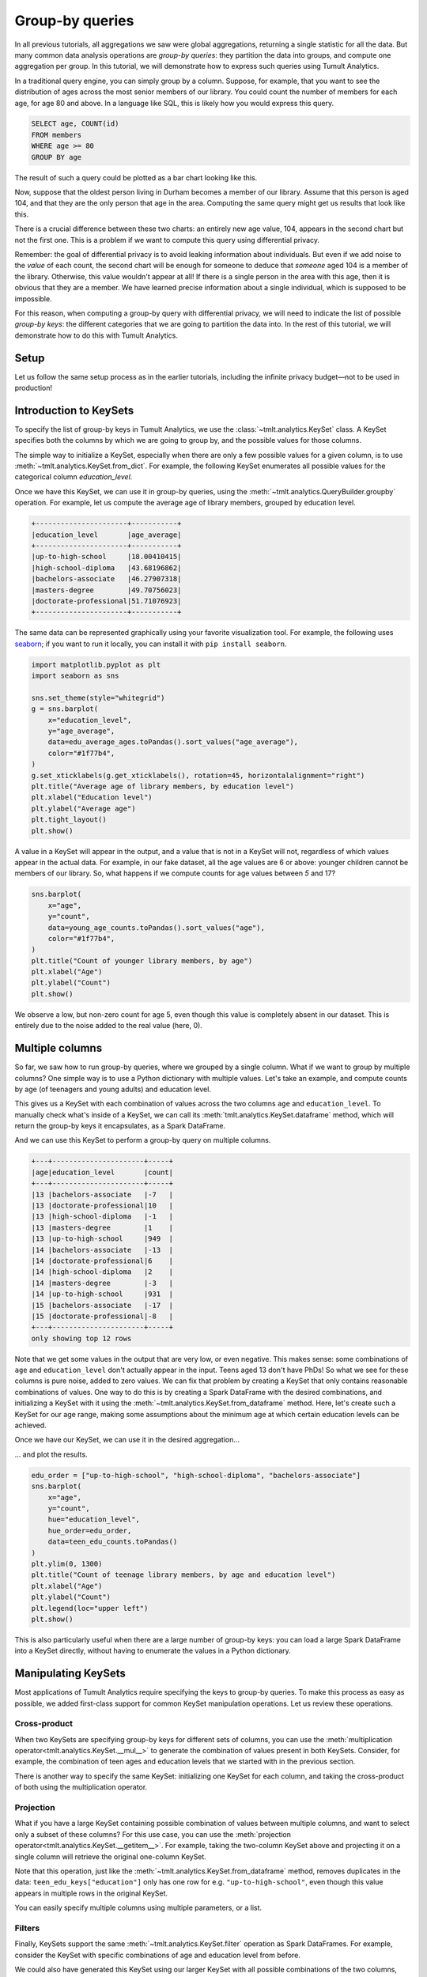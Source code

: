 .. _Group-by queries:

Group-by queries
================

..
    SPDX-License-Identifier: CC-BY-SA-4.0
    Copyright Tumult Labs 2025

In all previous tutorials, all aggregations we saw were global aggregations,
returning a single statistic for all the data. But many common data analysis
operations are *group-by queries*: they partition the data into groups, and
compute one aggregation per group. In this tutorial, we will demonstrate how to
express such queries using Tumult Analytics.

In a traditional query engine, you can simply group by a column. Suppose, for
example, that you want to see the distribution of ages across the most senior
members of our library. You could count the number of members for each age, for
age 80 and above. In a language like SQL, this is likely how you would express
this query.

.. code-block::

   SELECT age, COUNT(id)
   FROM members
   WHERE age >= 80
   GROUP BY age

The result of such a query could be plotted as a bar chart looking like this.

.. image:: ../images/chart_senior_counts_1.png
    :alt: A bar chart counting the number of senior library members for each age 80 or over. The bars get progressively lower from 80 to 95.
    :align: center

Now, suppose that the oldest person living in Durham becomes a member of our
library. Assume that this person is aged 104, and that they are the only person
that age in the area. Computing the same query might get us
results that look like this.

.. image:: ../images/chart_senior_counts_2.png
    :alt: The same chart as before, except there is now a new value on the x-axis: after 95, a small bar associated with age 104 is visible.
    :align: center

There is a crucial difference between these two charts: an entirely new age
value, 104, appears in the second chart but not the first one. This is a problem
if we want to compute this query using differential privacy.

Remember: the goal of differential privacy is to avoid leaking information about
individuals. But even if we add noise to the *value* of each count, the second
chart will be enough for someone to deduce that *someone* aged 104 is a member
of the library. Otherwise, this value wouldn't appear at all! If there is a
single person in the area with this age, then it is obvious that they are a
member. We have learned precise information about a single individual, which is
supposed to be impossible.

For this reason, when computing a group-by query with differential privacy, we
will need to indicate the list of possible *group-by keys*: the different
categories that we are going to partition the data into. In the rest of this
tutorial, we will demonstrate how to do this with Tumult Analytics.

Setup
-----

Let us follow the same setup process as in the earlier tutorials, including the
infinite privacy budget—not to be used in production!

.. testcode::

   from pyspark import SparkFiles
   from pyspark.sql import SparkSession
   from tmlt.analytics import (
       AddOneRow,
       KeySet,
       PureDPBudget,
       QueryBuilder,
       Session,
   )

   spark = SparkSession.builder.getOrCreate()
   spark.sparkContext.addFile(
       "https://tumult-public.s3.amazonaws.com/library-members.csv"
   )
   members_df = spark.read.csv(
       SparkFiles.get("library-members.csv"), header=True, inferSchema=True
   )

   session = Session.from_dataframe(
       privacy_budget=PureDPBudget(epsilon=float('inf')),
       source_id="members",
       dataframe=members_df,
       protected_change=AddOneRow(),
   )

Introduction to KeySets
-----------------------

To specify the list of group-by keys in Tumult Analytics, we use the
:class:`~tmlt.analytics.KeySet` class. A KeySet specifies both the
columns by which we are going to group by, and the possible values for those
columns.

The simple way to initialize a KeySet, especially when there are only a few
possible values for a given column, is to use
:meth:`~tmlt.analytics.KeySet.from_dict`. For example, the following
KeySet enumerates all possible values for the categorical column
`education_level`.

.. testcode::

   edu_levels = KeySet.from_dict({
       "education_level": [
           "up-to-high-school",
           "high-school-diploma",
           "bachelors-associate",
           "masters-degree",
           "doctorate-professional",
       ]
   })

Once we have this KeySet, we can use it in group-by queries, using the
:meth:`~tmlt.analytics.QueryBuilder.groupby` operation. For
example, let us compute the average age of library members, grouped by education
level.

.. testcode::

   edu_average_age_query = (
       QueryBuilder("members")
       .groupby(edu_levels)
       .average("age", low=0, high=120)
   )
   edu_average_ages = session.evaluate(
       edu_average_age_query,
       privacy_budget=PureDPBudget(1),
   )
   edu_average_ages.sort("age_average").show(truncate=False)

.. testoutput::
   :hide:
   :options: +NORMALIZE_WHITESPACE

   +----------------------+...+
   |education_level       |age_average |
   +----------------------+...+
   |up-to-high-school     |...|
   |high-school-diploma   |...|
   |bachelors-associate   |...|
   |masters-degree        |...|
   |doctorate-professional|...|
   +----------------------+...+

.. code-block::

   +----------------------+-----------+
   |education_level       |age_average|
   +----------------------+-----------+
   |up-to-high-school     |18.00410415|
   |high-school-diploma   |43.68196862|
   |bachelors-associate   |46.27907318|
   |masters-degree        |49.70756023|
   |doctorate-professional|51.71076923|
   +----------------------+-----------+

The same data can be represented graphically using your favorite visualization
tool. For example, the following uses `seaborn <https://seaborn.pydata.org/>`__;
if you want to run it locally, you can install it with ``pip install seaborn``.

.. code-block::

   import matplotlib.pyplot as plt
   import seaborn as sns

   sns.set_theme(style="whitegrid")
   g = sns.barplot(
       x="education_level",
       y="age_average",
       data=edu_average_ages.toPandas().sort_values("age_average"),
       color="#1f77b4",
   )
   g.set_xticklabels(g.get_xticklabels(), rotation=45, horizontalalignment="right")
   plt.title("Average age of library members, by education level")
   plt.xlabel("Education level")
   plt.ylabel("Average age")
   plt.tight_layout()
   plt.show()

.. image:: ../images/chart_average_age_by_edu.png
    :alt: A bar chart plotting the average age of library members, by education level. The first bar is small, at about 18 for "up-to-high-school", then the bars increase from approximately 43 to approximately 52 as education level increases.
    :align: center

A value in a KeySet will appear in the output, and a value that is not in a
KeySet will not, regardless of which values appear in the actual data. For
example, in our fake dataset, all the age values are 6 or above: younger
children cannot be members of our library. So, what happens if we compute counts
for age values between *5* and 17?

.. testcode::

   young_ages = list(range(5, 18))  # [5, 6, ..., 17]
   young_age_keys = KeySet.from_dict({"age": young_ages})
   young_age_query = (
       QueryBuilder("members")
       .groupby(young_age_keys)
       .count()
   )
   young_age_counts = session.evaluate(
       young_age_query,
       PureDPBudget(0.1)
   )

.. code-block::

    sns.barplot(
        x="age",
        y="count",
        data=young_age_counts.toPandas().sort_values("age"),
        color="#1f77b4",
    )
    plt.title("Count of younger library members, by age")
    plt.xlabel("Age")
    plt.ylabel("Count")
    plt.show()

.. image:: ../images/chart_younger_age_counts.png
    :alt: A bar chart plotting the count of library members for ages 5 to 17. All the values are about 100, except for age 5, where it is about 20.
    :align: center

We observe a low, but non-zero count for age 5, even though this value is
completely absent in our dataset. This is entirely due to the noise added to the
real value (here, 0).

.. _keysets-multiple-columns:

Multiple columns
----------------

So far, we saw how to run group-by queries, where we grouped by a single column.
What if we want to group by multiple columns? One simple way is to use a Python
dictionary with multiple values. Let's take an example, and compute counts by
age (of teenagers and young adults) and education level.

.. testcode::

   teen_edu_keys = KeySet.from_dict({
       "age": list(range(13, 22)), # [13, 14, ..., 21]
       "education_level": [
           "up-to-high-school",
           "high-school-diploma",
           "bachelors-associate",
           "masters-degree",
           "doctorate-professional",
       ],
   })

This gives us a KeySet with each combination of values across the two columns
``age`` and ``education_level``. To manually check what's inside of a KeySet,
we can call its :meth:`tmlt.analytics.KeySet.dataframe` method, which
will return the group-by keys it encapsulates, as a Spark DataFrame.

.. testcode::

   teen_edu_df = teen_edu_keys.dataframe()
   teen_edu_df.sort("age", "education_level").show(n=12, truncate=False)

.. testoutput::
   :options: +NORMALIZE_WHITESPACE

   +---+----------------------+
   |age|education_level       |
   +---+----------------------+
   |13 |bachelors-associate   |
   |13 |doctorate-professional|
   |13 |high-school-diploma   |
   |13 |masters-degree        |
   |13 |up-to-high-school     |
   |14 |bachelors-associate   |
   |14 |doctorate-professional|
   |14 |high-school-diploma   |
   |14 |masters-degree        |
   |14 |up-to-high-school     |
   |15 |bachelors-associate   |
   |15 |doctorate-professional|
   +---+----------------------+
   only showing top 12 rows

And we can use this KeySet to perform a group-by query on multiple columns.

.. testcode::

   teen_edu_query = (
       QueryBuilder("members")
       .groupby(teen_edu_keys)
       .count()
   )
   teen_edu_counts = session.evaluate(
       teen_edu_query,
       PureDPBudget(0.2),
   )

   teen_edu_counts.sort("age", "education_level").show(n=12, truncate=False)

.. testoutput::
   :hide:
   :options: +NORMALIZE_WHITESPACE

   +---+----------------------+-----+
   |age|education_level       |count|
   +---+----------------------+-----+
   |13 |bachelors-associate   |...|
   |13 |doctorate-professional|...|
   |13 |high-school-diploma   |...|
   |13 |masters-degree        |...|
   |13 |up-to-high-school     |...|
   |14 |bachelors-associate   |...|
   |14 |doctorate-professional|...|
   |14 |high-school-diploma   |...|
   |14 |masters-degree        |...|
   |14 |up-to-high-school     |...|
   |15 |bachelors-associate   |...|
   |15 |doctorate-professional|...|
   +---+----------------------+-----+
   only showing top 12 rows

.. code-block::

   +---+----------------------+-----+
   |age|education_level       |count|
   +---+----------------------+-----+
   |13 |bachelors-associate   |-7   |
   |13 |doctorate-professional|10   |
   |13 |high-school-diploma   |-1   |
   |13 |masters-degree        |1    |
   |13 |up-to-high-school     |949  |
   |14 |bachelors-associate   |-13  |
   |14 |doctorate-professional|6    |
   |14 |high-school-diploma   |2    |
   |14 |masters-degree        |-3   |
   |14 |up-to-high-school     |931  |
   |15 |bachelors-associate   |-17  |
   |15 |doctorate-professional|-8   |
   +---+----------------------+-----+
   only showing top 12 rows

Note that we get some values in the output that are very low, or even negative. This
makes sense: some combinations of ``age`` and ``education_level`` don't actually
appear in the input. Teens aged 13 don't have PhDs! So what we see for these
columns is pure noise, added to zero values.
We can fix that problem by creating a KeySet that only contains reasonable
combinations of values. One way to do this is by creating a Spark DataFrame with
the desired combinations, and initializing a KeySet with it using the
:meth:`~tmlt.analytics.KeySet.from_dataframe` method. Here, let's create
such a KeySet for our age range, making some assumptions about the minimum age at
which certain education levels can be achieved.

.. testcode::

   teen_edu_subset_keys_df = spark.createDataFrame(
       [
           (13, "up-to-high-school"),
           (14, "up-to-high-school"),
           (15, "up-to-high-school"),
           (16, "up-to-high-school"),
           (17, "up-to-high-school"),
           (17, "high-school-diploma"),
           (18, "up-to-high-school"),
           (18, "high-school-diploma"),
           (19, "up-to-high-school"),
           (19, "high-school-diploma"),
           (19, "bachelors-associate"),
           (20, "up-to-high-school"),
           (20, "high-school-diploma"),
           (20, "bachelors-associate"),
           (21, "up-to-high-school"),
           (21, "high-school-diploma"),
           (21, "bachelors-associate"),
       ],
       ["age", "education_level"],
   )
   teen_edu_subset_keys = KeySet.from_dataframe(teen_edu_subset_keys_df)

Once we have our KeySet, we can use it in the desired aggregation…

.. testcode::

    teen_edu_query = (
        QueryBuilder("members")
        .groupby(teen_edu_subset_keys)
        .count()
    )
    teen_edu_counts = session.evaluate(
        teen_edu_query,
        PureDPBudget(0.2),
    )

… and plot the results.

.. code-block::

   edu_order = ["up-to-high-school", "high-school-diploma", "bachelors-associate"]
   sns.barplot(
       x="age",
       y="count",
       hue="education_level",
       hue_order=edu_order,
       data=teen_edu_counts.toPandas()
   )
   plt.ylim(0, 1300)
   plt.title("Count of teenage library members, by age and education level")
   plt.xlabel("Age")
   plt.ylabel("Count")
   plt.legend(loc="upper left")
   plt.show()

.. image:: ../images/chart_teen_edu_counts.png
    :alt: A bar chart plotting the count of library members, by age (for ages 13 to 21) and education level. There is only the "up-to-high-school" bar for ages 13 to 16, then "high-school-diploma" starts at 17 and becomes prominent at age 18, and "bachelors-associate" starts rising starting at age 20.
    :align: center

This is also particularly useful when there are a large number of group-by keys:
you can load a large Spark DataFrame into a KeySet directly, without having to
enumerate the values in a Python dictionary.

Manipulating KeySets
--------------------

Most applications of Tumult Analytics require specifying the keys to group-by
queries. To make this process as easy as possible, we added first-class support
for common KeySet manipulation operations. Let us review these operations.

Cross-product
"""""""""""""

When two KeySets are specifying group-by keys for different sets of columns, you
can use the
:meth:`multiplication operator<tmlt.analytics.KeySet.__mul__>` to
generate the combination of values present in both KeySets. Consider, for
example, the combination of teen ages and education levels that we started with
in the previous section.

.. testcode::

   teen_edu_keys = KeySet.from_dict({
       "age": list(range(13, 22)), # [13, 14, ..., 21]
       "education_level": [
           "up-to-high-school",
           "high-school-diploma",
           "bachelors-associate",
           "masters-degree",
           "doctorate-professional",
       ],
   })

There is another way to specify the same KeySet: initializing one KeySet for
each column, and taking the cross-product of both using the multiplication
operator.

.. testcode::

   teen_keys = KeySet.from_dict({
       "age": list(range(13, 22)), # [13, 14, ..., 21]
   })
   edu_keys = KeySet.from_dict({
       "education_level": [
           "up-to-high-school",
           "high-school-diploma",
           "bachelors-associate",
           "masters-degree",
           "doctorate-professional",
       ],
   })

   print(teen_edu_keys == teen_keys * edu_keys)

.. testoutput::

   True

Projection
""""""""""

What if you have a large KeySet containing possible combination of values
between multiple columns, and want to select only a subset of these columns? For
this use case, you can use the
:meth:`projection operator<tmlt.analytics.KeySet.__getitem__>`. For
example, taking the two-column KeySet above and projecting it on a single column
will retrieve the original one-column KeySet.

.. testcode::

   print(edu_keys == teen_edu_keys["education_level"])

.. testoutput::

   True

Note that this operation, just like the
:meth:`~tmlt.analytics.KeySet.from_dataframe` method, removes duplicates
in the data: ``teen_edu_keys["education"]`` only has one row for e.g.
``"up-to-high-school"``, even though this value appears in multiple rows in the
original KeySet.

You can easily specify multiple columns using multiple parameters, or a list.

.. testcode::

   print(teen_edu_keys == teen_edu_keys["age", "education_level"])

.. testoutput::

   True

.. testcode::

   print(teen_edu_keys == teen_edu_keys[["age", "education_level"]])

.. testoutput::

   True

Filters
"""""""

Finally, KeySets support the same :meth:`~tmlt.analytics.KeySet.filter`
operation as Spark DataFrames. For example, consider the KeySet with specific
combinations of age and education level from before.

.. testcode::

   teen_edu_subset_keys_df = spark.createDataFrame(
       [
           (13, "up-to-high-school"),
           (14, "up-to-high-school"),
           (15, "up-to-high-school"),
           (16, "up-to-high-school"),
           (17, "up-to-high-school"),
           (17, "high-school-diploma"),
           (18, "up-to-high-school"),
           (18, "high-school-diploma"),
           (19, "up-to-high-school"),
           (19, "high-school-diploma"),
           (19, "bachelors-associate"),
           (20, "up-to-high-school"),
           (20, "high-school-diploma"),
           (20, "bachelors-associate"),
           (21, "up-to-high-school"),
           (21, "high-school-diploma"),
           (21, "bachelors-associate"),
       ],
       ["age", "education_level"],
   )
   teen_edu_subset_keys = KeySet.from_dataframe(teen_edu_subset_keys_df)

We could also have generated this KeySet using our larger KeySet with all
possible combinations of the two columns, using a filter.

.. testcode::

   teen_edu_keys_filtered = teen_edu_keys.filter("""
       education_level != 'masters-degree'
       AND education_level != 'doctorate-professional'
       AND NOT (education_level = 'bachelors-associate' AND age < 19)
       AND NOT (education_level = 'high-school-diploma' AND age < 17)
   """)
   print(teen_edu_keys_filtered == teen_edu_subset_keys)

.. testoutput::

   True

.. _automatic-keyset-selection:

Automatic KeySet selection
--------------------------

There are some uses cases for which it is impossible, or at least very impractical,
to enumerate the list of group-by keys without using the private data. For instance,
suppose that we want to find out what first names are the most common among library
members. We don't know all possible first names a priori, so building the KeySet with prior knowledge is not possible.

We can solve this problem by using *approximate differential
privacy* (Approx DP) in our Session, and using
:meth:`~tmlt.analytics.QueryBuilder.get_groups` to collect a list of
names from the private data using Approx DP. Once we collect the names, we can use them as the KeySet for subsequent queries.

For more information on Approx DP, you can consult our topic guide on :ref:`Privacy budget fundamentals`.

.. testcode::

   from tmlt.analytics import ApproxDPBudget

   session = Session.from_dataframe(
      privacy_budget=ApproxDPBudget(epsilon=3, delta=1e-10),
      source_id="members",
      dataframe=members_df,
      protected_change=AddOneRow(),
   )

   names_query = (
      QueryBuilder("members")
      .get_groups(columns=["name"])
   )
   names_df = session.evaluate(
      names_query,
      privacy_budget=ApproxDPBudget(epsilon=1, delta=1e-10),
   )
   # Due to noise, the shown names may differ
   names_df.show(5, truncate=False)

.. testoutput::
   :hide:
   :options: +NORMALIZE_WHITESPACE

   +...+
   |...|
   +...+
   |...|
   |...|
   |...|
   |...|
   |...|
   +...+
   only showing top 5 rows

.. code-block::

   +-------+
   |name   |
   +-------+
   |Aaron  |
   |Abby   |
   |Adam   |
   |Adrian |
   |Adriana|
   +-------+
   only showing top 5 rows

The query result is a dataframe with first names that appear in the private
data. This can be converted into a KeySet using the
:meth:`~tmlt.analytics.KeySet.from_dataframe` method mentioned
earlier.

.. testcode::

   names_keyset = KeySet.from_dataframe(names_df)

Now that we have the KeySet, we can use it in a group-by query.

.. testcode::

   names_count_query = (
      QueryBuilder("members")
      .groupby(names_keyset)
      .count()
   )
   name_counts_df = session.evaluate(
      names_count_query,
      PureDPBudget(epsilon=1), # equivalent to ApproxDPBudget(epsilon=1, delta=0)
   )


Note that :meth:`~tmlt.analytics.QueryBuilder.get_groups`
did *not* return every name in the dataset, but only those associated to
sufficiently many people (with some randomization). To see this, we can
look at the lowest counts returned by our count query.

.. testcode::

   name_counts_df.sort("count").show(5, truncate=False)

.. testoutput::
   :hide:
   :options: +NORMALIZE_WHITESPACE

   +...+-----+
   |...|count|
   +...+-----+
   |...|...|
   |...|...|
   |...|...|
   |...|...|
   |...|...|
   +...+-----+
   only showing top 5 rows

.. code-block::

   +-------+-----+
   |name   |count|
   +-------+-----+
   |Iris   |   22|
   |Ashley |   22|
   |Devin  |   22|
   |Alonso |   22|
   |Lourdes|   22|
   +-------+-----+
   only showing top 5 rows

Lastly, we can estimate how many names were suppressed during this
operation by comparing the number of names we published using :meth:`~tmlt.analytics.QueryBuilder.get_groups` to a noisy
count of distinct names in the dataset.

.. testcode::

   total_names_published = name_counts_df.count()

   distinct_names_count_query = QueryBuilder("members").count_distinct(["name"])
   distinct_names_in_data = session.evaluate(
      distinct_names_count_query,
      PureDPBudget(1)
   )
   distinct_names_in_data = distinct_names_in_data.collect()[0]["count_distinct(name)"]

   print("Distinct names published with get_groups:", total_names_published)
   print("Distinct names in the data:", distinct_names_in_data)

.. testoutput::
   :hide:

   Distinct names published with get_groups: ...
   Distinct names in the data: ...

.. code-block::

   Distinct names published with get_groups: 377
   Distinct names in the data: 7200
